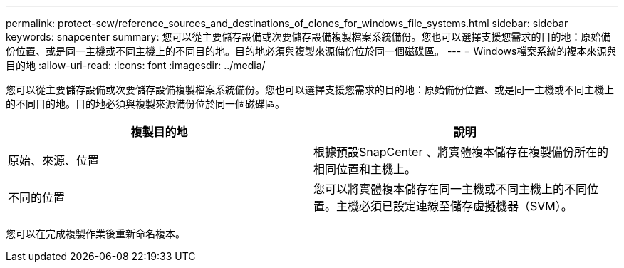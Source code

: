 ---
permalink: protect-scw/reference_sources_and_destinations_of_clones_for_windows_file_systems.html 
sidebar: sidebar 
keywords: snapcenter 
summary: 您可以從主要儲存設備或次要儲存設備複製檔案系統備份。您也可以選擇支援您需求的目的地：原始備份位置、或是同一主機或不同主機上的不同目的地。目的地必須與複製來源備份位於同一個磁碟區。 
---
= Windows檔案系統的複本來源與目的地
:allow-uri-read: 
:icons: font
:imagesdir: ../media/


[role="lead"]
您可以從主要儲存設備或次要儲存設備複製檔案系統備份。您也可以選擇支援您需求的目的地：原始備份位置、或是同一主機或不同主機上的不同目的地。目的地必須與複製來源備份位於同一個磁碟區。

|===
| 複製目的地 | 說明 


 a| 
原始、來源、位置
 a| 
根據預設SnapCenter 、將實體複本儲存在複製備份所在的相同位置和主機上。



 a| 
不同的位置
 a| 
您可以將實體複本儲存在同一主機或不同主機上的不同位置。主機必須已設定連線至儲存虛擬機器（SVM）。

|===
您可以在完成複製作業後重新命名複本。
